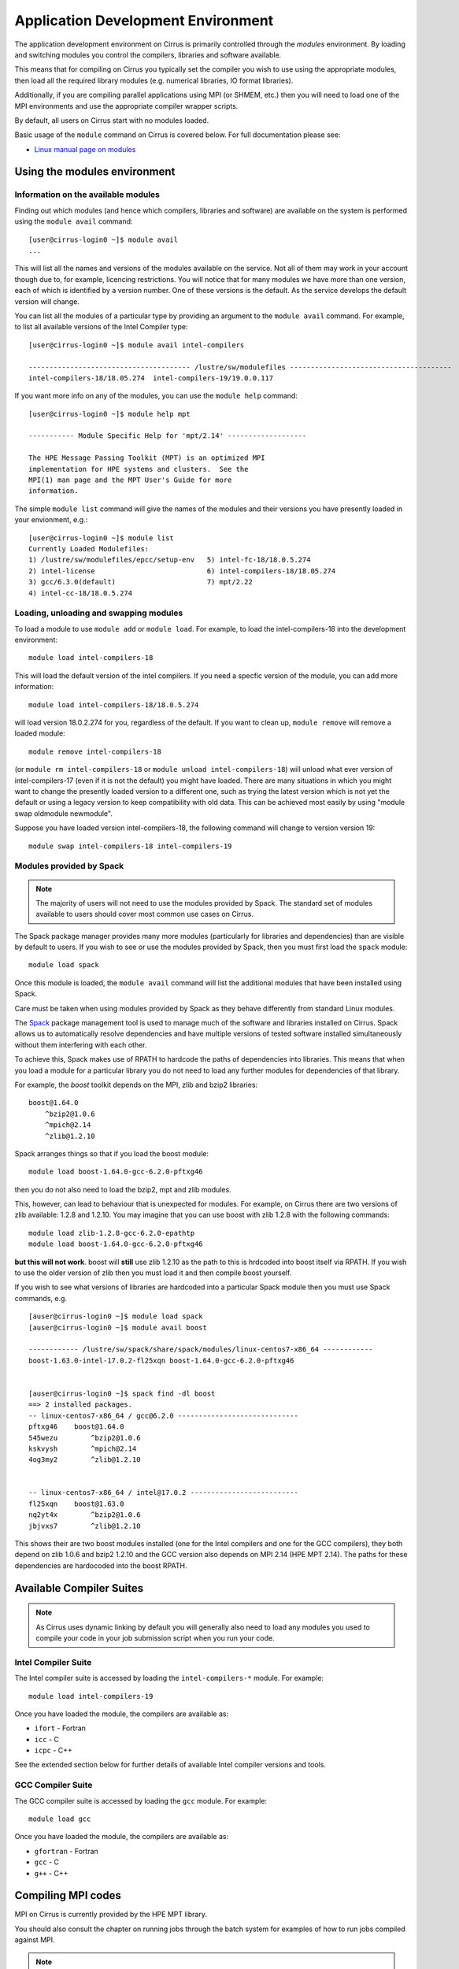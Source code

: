 Application Development Environment
===================================

The application development environment on Cirrus is primarily
controlled through the *modules* environment. By loading and switching
modules you control the compilers, libraries and software available.

This means that for compiling on Cirrus you typically set the compiler
you wish to use using the appropriate modules, then load all the
required library modules (e.g. numerical libraries, IO format libraries).

Additionally, if you are compiling parallel applications using MPI 
(or SHMEM, etc.) then you will need to load one of the MPI environments
and use the appropriate compiler wrapper scripts.

By default, all users on Cirrus start with no modules loaded.

Basic usage of the ``module`` command on Cirrus is covered below. For
full documentation please see:

-  `Linux manual page on modules <http://linux.die.net/man/1/module>`__

Using the modules environment
-----------------------------

Information on the available modules
~~~~~~~~~~~~~~~~~~~~~~~~~~~~~~~~~~~~

Finding out which modules (and hence which compilers, libraries and
software) are available on the system is performed using the
``module avail`` command:

::

    [user@cirrus-login0 ~]$ module avail
    ...

This will list all the names and versions of the modules available on
the service. Not all of them may work in your account though due to,
for example, licencing restrictions. You will notice that for many
modules we have more than one version, each of which is identified by a
version number. One of these versions is the default. As the
service develops the default version will change.

You can list all the modules of a particular type by providing an
argument to the ``module avail`` command. For example, to list all
available versions of the Intel Compiler type:

::

    [user@cirrus-login0 ~]$ module avail intel-compilers
    
    --------------------------------------- /lustre/sw/modulefiles ---------------------------------------
    intel-compilers-18/18.05.274  intel-compilers-19/19.0.0.117  

If you want more info on any of the modules, you can use the
``module help`` command:

::

    [user@cirrus-login0 ~]$ module help mpt

    ----------- Module Specific Help for 'mpt/2.14' -------------------

    The HPE Message Passing Toolkit (MPT) is an optimized MPI
    implementation for HPE systems and clusters.  See the
    MPI(1) man page and the MPT User's Guide for more
    information.

The simple ``module list`` command will give the names of the modules
and their versions you have presently loaded in your envionment, e.g.:

::

    [user@cirrus-login0 ~]$ module list
    Currently Loaded Modulefiles:
    1) /lustre/sw/modulefiles/epcc/setup-env   5) intel-fc-18/18.0.5.274        
    2) intel-license                           6) intel-compilers-18/18.05.274  
    3) gcc/6.3.0(default)                      7) mpt/2.22                      
    4) intel-cc-18/18.0.5.274                 


Loading, unloading and swapping modules
~~~~~~~~~~~~~~~~~~~~~~~~~~~~~~~~~~~~~~~

To load a module to use ``module add`` or ``module load``. For example,
to load the intel-compilers-18 into the development environment:

::

    module load intel-compilers-18

This will load the default version of the intel compilers. If
you need a specfic version of the module, you can add more information:

::

    module load intel-compilers-18/18.0.5.274

will load version 18.0.2.274 for you, regardless of the default. If you
want to clean up, ``module remove`` will remove a loaded module:

::

    module remove intel-compilers-18

(or ``module rm intel-compilers-18`` or
``module unload intel-compilers-18``) will unload what ever version of
intel-compilers-17 (even if it is not the default) you might have
loaded. There are many situations in which you might want to change the
presently loaded version to a different one, such as trying the latest
version which is not yet the default or using a legacy version to keep
compatibility with old data. This can be achieved most easily by using 
"module swap oldmodule newmodule". 

Suppose you have loaded version intel-compilers-18, the following command
will change to version version 19:

::

    module swap intel-compilers-18 intel-compilers-19

Modules provided by Spack
~~~~~~~~~~~~~~~~~~~~~~~~~

.. note:: The majority of users will not need to use the modules provided by Spack. The standard set of modules available to users should cover most common use cases on Cirrus.

The Spack package manager provides many more modules (particularly for libraries and 
dependencies) than are visible by default to users. If you wish to see or use the
modules provided by Spack, then you must first load the ``spack`` module:

::

   module load spack

Once this module is loaded, the ``module avail`` command will list the additional
modules that have been installed using Spack.

Care must be taken when using modules provided by Spack as they behave differently
from standard Linux modules.

The `Spack <http://spack.readthedocs.io>`__ package management tool is used
to manage much of the software and libraries installed on Cirrus. Spack allows
us to automatically resolve dependencies and have multiple versions of tested
software installed simultaneously without them interfering with each other.

To achieve this, Spack makes use of RPATH to hardcode the paths of dependencies
into libraries. This means that when you load a module for a particular library
you do not need to load any further modules for dependencies of that library.

For example, the *boost* toolkit depends on the MPI, zlib and bzip2 libraries:

::

    boost@1.64.0
        ^bzip2@1.0.6
        ^mpich@2.14
        ^zlib@1.2.10

Spack arranges things so that if you load the boost module:

::

    module load boost-1.64.0-gcc-6.2.0-pftxg46

then you do not also need to load the bzip2, mpt and zlib modules.

This, however, can lead to behaviour that is unexpected for modules. For example,
on Cirrus there are two versions of zlib available: 1.2.8 and 1.2.10. You may
imagine that you can use boost with zlib 1.2.8 with the following commands:

::

    module load zlib-1.2.8-gcc-6.2.0-epathtp
    module load boost-1.64.0-gcc-6.2.0-pftxg46

**but this will not work**. boost will **still** use zlib 1.2.10 as the path
to this is hrdcoded into boost itself via RPATH. If you wish to use the 
older version of zlib then you must load it and then compile boost yourself.

If you wish to see what versions of libraries are hardcoded into a particular
Spack module then you must use Spack commands, e.g.

::

    [auser@cirrus-login0 ~]$ module load spack
    [auser@cirrus-login0 ~]$ module avail boost

    ------------ /lustre/sw/spack/share/spack/modules/linux-centos7-x86_64 ------------
    boost-1.63.0-intel-17.0.2-fl25xqn boost-1.64.0-gcc-6.2.0-pftxg46


    [auser@cirrus-login0 ~]$ spack find -dl boost
    ==> 2 installed packages.
    -- linux-centos7-x86_64 / gcc@6.2.0 -----------------------------
    pftxg46    boost@1.64.0
    545wezu        ^bzip2@1.0.6
    kskvysh        ^mpich@2.14
    4og3my2        ^zlib@1.2.10


    -- linux-centos7-x86_64 / intel@17.0.2 --------------------------
    fl25xqn    boost@1.63.0
    nq2yt4x        ^bzip2@1.0.6
    jbjvxs7        ^zlib@1.2.10

This shows their are two boost modules installed (one for the Intel compilers
and one for the GCC compilers), they both depend on zlib 1.0.6 and bzip2 1.2.10
and the GCC version also depends on MPI 2.14 (HPE MPT 2.14). The paths for these
dependencies are hardocoded into the boost RPATH.


Available Compiler Suites
-------------------------

.. note::

   As Cirrus uses dynamic linking by default you will generally also need
   to load any modules you used to compile your code in your job submission
   script when you run your code.

Intel Compiler Suite
~~~~~~~~~~~~~~~~~~~~

The Intel compiler suite is accessed by loading the ``intel-compilers-*`` module. For example:

::

    module load intel-compilers-19

Once you have loaded the module, the compilers are available as:

* ``ifort`` - Fortran
* ``icc`` - C
* ``icpc`` - C++

See the extended section below for further details of available Intel
compiler versions and tools.

GCC Compiler Suite
~~~~~~~~~~~~~~~~~~

The GCC compiler suite is accessed by loading the ``gcc`` module. For example:

::

    module load gcc

Once you have loaded the module, the compilers are available as:

* ``gfortran`` - Fortran
* ``gcc`` - C
* ``g++`` - C++

Compiling MPI codes
-------------------

MPI on Cirrus is currently provided by the HPE MPT library.


You should also consult the chapter on running jobs through the batch system
for examples of how to run jobs compiled against MPI.

.. note::

   By default, all compilers produce dynamic executables on
   Cirrus. This means that you must load the same modules at runtime (usually
   in your job submission script) as you have loaded at compile time.

Using HPE MPT
~~~~~~~~~~~~~

To compile MPI code with HPE MPT, using any compiler, you must first load the "mpt" module.

::

   module load mpt

This makes the compiler wrapper scripts ``mpicc``, ``mpicxx`` and ``mpif90`` available
to you.

What you do next depends on which compiler (Intel or GCC) you wish to use to
compile your code.

.. note::

   We recommend that you use the Intel compiler wherever possible to 
   compile MPI applications as this is the method officially supported and
   tested by HPE.

.. note::

   You can always check which compiler the MPI compiler wrapper scripts
   are using with, for example, ``mpicc -v`` or ``mpif90 -v``.

Using Intel Compilers and HPE MPT
^^^^^^^^^^^^^^^^^^^^^^^^^^^^^^^^^

Once you have loaded the MPT module you should next load the appropriate 
``intel-compilers`` module (e.g. ``intel-compilers-19``):

::

    module load intel-compilers-19

Remember, if you are compiling C++ code, then you will also need to load the ``gcc`` module
for the C++ 11 headers to be available.

Compilers are then available as

* ``mpif90`` - Fortran with MPI
* ``mpicc`` - C with MPI
* ``mpicxx`` - C++ with MPI

.. note::

   mpicc uses gcc by default:

   When compiling C applications you must also specify that 
   ``mpicc`` should use the ``icc`` compiler with, for example,
   ``mpicc -cc=icc``. (This is not required for Fortran as the ``mpif90``
   compiler automatically uses ``ifort``.)  If in doubt use ``mpicc -cc=icc -v`` to see
   which compiler is actually being called.

   Alternatively, you can set the environment variable ``MPICC_CC=icc`` to 
   ensure the correct base compiler is used:

   ::

      export MPICC_CC=icc

.. note::

   mpicxx uses g++ by default:

   When compiling C++ applications you must also specify that 
   ``mpicxx`` should use the ``icpc`` compiler with, for example,
   ``mpicxx -cxx=icpc``. (This is not required for Fortran as the ``mpif90``
   compiler automatically uses ``ifort``.)  If in doubt use ``mpicxx -cxx=icpc -v`` to see
   which compiler is actually being called.

   Alternatively, you can set the environment variable ``MPICXX_CXX=icpc`` to 
   ensure the correct base compiler is used:

   ::

      export MPICXX_CXX=icpc

Using GCC Compilers and HPE MPT
^^^^^^^^^^^^^^^^^^^^^^^^^^^^^^^

Once you have loaded the MPT module you should next load the 
``gcc`` module:

::

    module load gcc

Compilers are then available as

* ``mpif90`` - Fortran with MPI
* ``mpicc`` - C with MPI
* ``mpicxx`` - C++ with MPI

.. note::

   HPE MPT does not support the syntax ``use mpi`` in Fortran 
   applications with the GCC compiler ``gfortran``. You should use the
   older ``include "mpif.h"`` syntax when using GCC compilers with 
   ``mpif90``. If you cannot change this, then use the Intel compilers
   with MPT.

Using Intel MPI
~~~~~~~~~~~~~~~

Although HPE MPT remains the default MPI library and we recommend
that first attempts at building code follow that route, you may
also choose to use Intel MPI if you wish. To use these, load the
appropriate ``intel-mpi`` module, for example ``intel-mpi-19``:

::

    module load intel-mpi-19

Please note that the name of the wrappers to use when compiling with
Intel MPI depends on whether you are using the Intel compilers or GCC.
You should make sure that you or any tools use the correct
ones when building software.

.. note::

   Although Intel MPI is available on Cirrus, HPE MPT remains the
   recommended and default MPI library to use when building
   applications.

.. note::

   Using Intel MPI 18 can cause warnings in
   your output similar to ``no hfi units are available`` or
   ``The /dev/hfi1_0 device failed to appear``. These warnings
   can be safely ignored, or, if you would prefer to prevent 
   them, you may add the line
   
   ::
   
       export I_MPI_FABRICS=shm:ofa

   to your job scripts after loading the Intel MPI 18 module.

Using Intel Compilers and Intel MPI
^^^^^^^^^^^^^^^^^^^^^^^^^^^^^^^^^^^

After first loading Intel MPI, you should next load the appropriate 
``intel-compilers`` module (e.g. ``intel-compilers-19``):

::

    module load intel-compilers-19
    
Just as with MPT, a ``gcc`` module must be loaded alongside the
Intel compilers if you intend to compile C++ code. You may then
use the following MPI compiler wrappers:

* ``mpiifort`` - Fortran with MPI
* ``mpiicc`` - C with MPI
* ``mpiicpc`` - C++ with MPI

Using GCC Compilers and Intel MPI
^^^^^^^^^^^^^^^^^^^^^^^^^^^^^^^^^

After loading Intel MPI, you should next load the
``gcc`` module you wish to use:

::

    module load gcc
    
You may then use these MPI compiler wrappers:

* ``mpif90`` - Fortran with MPI
* ``mpicc`` - C with MPI
* ``mpicxx`` - C++ with MPI

Compiler Information and Options
--------------------------------

The manual pages for the different compiler suites are available:

GCC
    Fortran ``man gfortran`` ,
    C/C++ ``man gcc``
Intel
    Fortran ``man ifort`` ,
    C/C++ ``man icc``

Useful compiler options
~~~~~~~~~~~~~~~~~~~~~~~

Whilst difference codes will benefit from compiler optimisations in
different ways, for reasonable performance on Cirrus, at least
initially, we suggest the following compiler options:

Intel
    ``-O2``
GNU
    ``-O2 -ftree-vectorize -funroll-loops -ffast-math``

When you have a application that you are happy is working correctly and has
reasonable performance you may wish to investigate some more aggressive
compiler optimisations. Below is a list of some further optimisations
that you can try on your application (Note: these optimisations may
result in incorrect output for programs that depend on an exact
implementation of IEEE or ISO rules/specifications for math functions):

Intel
    ``-fast``
GNU
    ``-Ofast -funroll-loops``

Vectorisation, which is one of the important compiler optimisations for
Cirrus, is enabled by default as follows:

Intel
    At ``-O2`` and above
GNU
    At ``-O3`` and above or when using ``-ftree-vectorize``

To promote integer and real variables from four to eight byte precision
for Fortran codes the following compiler flags can be used:

Intel
    ``-real-size 64 -integer-size 64 -xAVX``
    (Sometimes the Intel compiler incorrectly generates AVX2
    instructions if the ``-real-size 64`` or ``-r8`` options are set.
    Using the ``-xAVX`` option prevents this.)
GNU
    ``-freal-4-real-8 -finteger-4-integer-8``

Using static linking/libraries
-------------------------------

By default, executables on Cirrus are built using shared/dynamic libraries 
(that is, libraries which are loaded at run-time as and when
needed by the application) when using the wrapper scripts. 

An application compiled this way to use shared/dynamic libraries will
use the default version of the library installed on the system (just
like any other Linux executable), even if the system modules were set
differently at compile time. This means that the application may
potentially be using slightly different object code each time the
application runs as the defaults may change. This is usually the desired
behaviour for many applications as any fixes or improvements to the
default linked libraries are used without having to recompile the
application, however some users may feel this is not the desired
behaviour for their applications.

Alternatively, applications can be compiled to use static
libraries (i.e. all of the object code of referenced libraries are contained in the
executable file).  This has the advantage
that once an executable is created, whenever it is run in the future, it
will always use the same object code (within the limit of changing runtime 
environemnt). However, executables compiled with static libraries have
the potential disadvantage that when multiple instances are running
simultaneously multiple copies of the libraries used are held in memory.
This can lead to large amounts of memory being used to hold the
executable and not application data.

To create an application that uses static libraries you must
pass an extra flag during compilation, ``-Bstatic``.

Use the UNIX command ``ldd exe_file`` to check whether you are using an
executable that depends on shared libraries. This utility will also
report the shared libraries this executable will use if it has been
dynamically linked.

Intel modules and tools
-----------------------

There are a number of different Intel compiler versions available, and
there is also a slight difference in the way different versions appear.

A full list is available via ``module avail intel``.

The different available compiler versions are:

* ``intel-*/18.0.5.274`` Intel 2018 Update 4
* ``intel-*/19.0.0.117`` Intel 2019 Initial release
* ``intel-19.5/*`` Intel 2019 Update 5
* ``intel-20.4/*`` Intel 2020 Update 4

We recommend the most up-to-date version in the first instance, unless you
have particular reasons for preferring an older version.

For a note on Intel compiler version numbers, see this `Intel page 
<https://software.intel.com/content/www/us/en/develop/articles/intel-compiler-and-composer-update-version-numbers-to-compiler-version-number-mapping.html>`__

The different module names (or parts thereof) indicate:

* ``cc`` C/C++ compilers only
* ``cmkl`` MKL lilbraries (see Software Libraries section)
* ``compilers`` Both C/CC++ and Fortran compilers
* ``fc`` Fortran compiler only
* ``itac`` Intel Trace Analyze and Collector
* ``mpi`` Intel MPI
* ``pxse`` Intel Parallel Studio (all Intel modules)
* ``tbb`` Thread Building Blocks
* ``vtune`` VTune profiler

